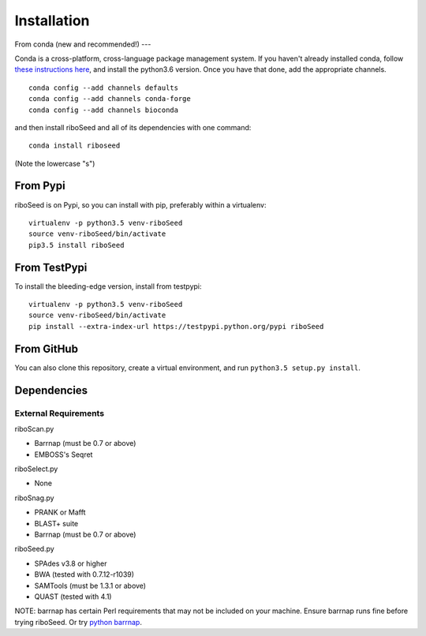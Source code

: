Installation
============

From conda (new and recommended!)
---

Conda is a cross-platform, cross-language package management system.  If you haven't already installed conda, follow `these instructions here <https://bioconda.github.io/index.html>`__, and install the python3.6 version.  Once you have that done, add the appropriate channels.

::

   conda config --add channels defaults
   conda config --add channels conda-forge
   conda config --add channels bioconda


and then install riboSeed and all of its dependencies with one command:

::

   conda install riboseed


(Note the lowercase "s")


From Pypi
-----------

riboSeed is on Pypi, so you can install with pip, preferably within a
virtualenv:

::

    virtualenv -p python3.5 venv-riboSeed
    source venv-riboSeed/bin/activate
    pip3.5 install riboSeed

From TestPypi
-----------

To install the bleeding-edge version, install from testpypi:

::

    virtualenv -p python3.5 venv-riboSeed
    source venv-riboSeed/bin/activate
    pip install --extra-index-url https://testpypi.python.org/pypi riboSeed

From GitHub
-----------

You can also clone this repository, create a virtual environment, and run
``python3.5 setup.py install``.

..
   In the scripts directory, there is a script called ``runme.py`` which
   run the pipeline on a small sample dataset. it should output a folder to
   your current working dir called ``integration_tests``.

Dependencies
-----------

External Requirements
~~~~~~~~~~~~~~~~~~~~~

riboScan.py

-  Barrnap (must be 0.7 or above)
-  EMBOSS's Seqret

riboSelect.py

-  None

riboSnag.py

-  PRANK or Mafft
-  BLAST+ suite
-  Barrnap (must be 0.7 or above)

riboSeed.py

-  SPAdes v3.8 or higher
-  BWA (tested with 0.7.12-r1039)
-  SAMTools (must be 1.3.1 or above)
-  QUAST (tested with 4.1)

NOTE: barrnap has certain Perl requirements that may not be included on
your machine. Ensure barrnap runs fine before trying riboSeed. Or
try `python barrnap <https://github.com/nickp60/barrnap/>`__.
